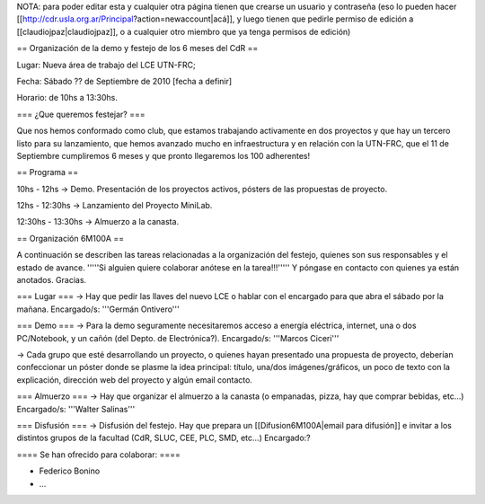 NOTA: para poder editar esta y cualquier otra página tienen que crearse un usuario y contraseña (eso lo pueden hacer [[http://cdr.usla.org.ar/Principal?action=newaccount|acá]], y luego tienen que pedirle permiso de edición a [[claudiojpaz|claudiojpaz]], o a cualquier otro miembro que ya tenga permisos de edición)

== Organización de la demo y festejo de los 6 meses del CdR ==

Lugar: Nueva área de trabajo del LCE UTN-FRC;

Fecha: Sábado ?? de Septiembre de 2010 [fecha a definir]

Horario: de 10hs a 13:30hs.

=== ¿Que queremos festejar? ===

Que nos hemos conformado como club, que estamos trabajando activamente en dos proyectos y que hay un tercero listo para su lanzamiento, que hemos avanzado mucho en infraestructura y en relación con la UTN-FRC, que el 11 de Septiembre cumpliremos 6 meses y que pronto llegaremos los 100 adherentes!

== Programa ==

10hs - 12hs -> Demo. Presentación de los proyectos activos, pósters de las propuestas de proyecto.

12hs - 12:30hs -> Lanzamiento del Proyecto MiniLab.

12:30hs - 13:30hs -> Almuerzo a la canasta.


== Organización 6M100A ==

A continuación se describen las tareas relacionadas a la organización del festejo, quienes son sus responsables y el estado de avance. '''''Si alguien quiere colaborar anótese en la tarea!!!''''' Y póngase en contacto con quienes ya están anotados. Gracias.


=== Lugar ===
-> Hay que pedir las llaves del nuevo LCE o hablar con el encargado para que abra el sábado por la mañana. Encargado/s: '''Germán Ontivero'''


=== Demo ===
-> Para la demo seguramente necesitaremos acceso a energía eléctrica, internet, una o dos PC/Notebook, y un cañón (del Depto. de Electrónica?). Encargado/s: '''Marcos Ciceri'''

-> Cada grupo que esté desarrollando un proyecto, o quienes hayan presentado una propuesta de proyecto, deberían confeccionar un póster donde se plasme la idea principal: título, una/dos imágenes/gráficos, un poco de texto con la explicación, dirección web del proyecto y algún email contacto.

=== Almuerzo ===
-> Hay que organizar el almuerzo a la canasta (o empanadas, pizza, hay que comprar bebidas, etc...) Encargado/s: '''Walter Salinas''' 


=== Disfusión ===
-> Disfusión del festejo. Hay que prepara un [[Difusion6M100A|email para difusión]] e invitar a los distintos grupos de la facultad (CdR, SLUC, CEE, PLC, SMD, etc...) Encargado:?


==== Se han ofrecido para colaborar: ====

* Federico Bonino

* ...
